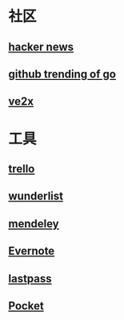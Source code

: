 * 社区
** [[https://news.ycombinator.com/][hacker news]]
** [[https://github.com/trending?l=go][github trending of go]]
** [[https://www.v2ex.com/][ve2x]]
* 工具
** [[https://trello.com/][trello]]
** [[https://www.wunderlist.com/][wunderlist]]
** [[https://www.mendeley.com/library/][mendeley]]
** [[http://www.evernote.com][Evernote]]
** [[http://www.lastpass.com][lastpass]]
** [[http://www.getpocket.com][Pocket]]

